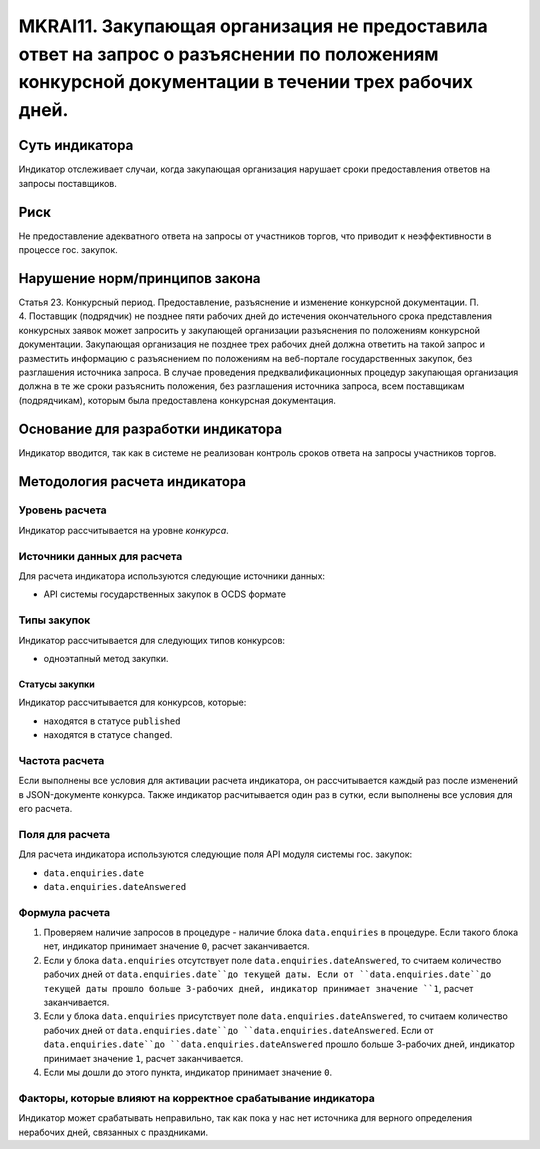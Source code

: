 ######################################################################################################################################################
MKRAI11. Закупающая организация не предоставила ответ на запрос о разъяснении по положениям конкурсной документации в течении трех рабочих дней. 
######################################################################################################################################################

***************
Суть индикатора
***************

Индикатор отслеживает случаи, когда закупающая организация нарушает сроки предоставления ответов на запросы поставщиков.

****
Риск
****

Не предоставление адекватного ответа на запросы от участников торгов, что приводит к неэффективности в процессе гос. закупок.  


*******************************
Нарушение норм/принципов закона
*******************************

Статья 23. Конкурсный период. Предоставление, разъяснение и изменение конкурсной документации. П. 4. Поставщик (подрядчик) не позднее пяти рабочих дней до истечения окончательного срока представления конкурсных заявок может запросить у закупающей организации разъяснения по положениям конкурсной документации. Закупающая организация не позднее трех рабочих дней должна ответить на такой запрос и разместить информацию с разъяснением по положениям на веб-портале государственных закупок, без разглашения источника запроса. В случае проведения предквалификационных процедур закупающая организация должна в те же сроки разъяснить положения, без разглашения источника запроса, всем поставщикам (подрядчикам), которым была предоставлена конкурсная документация.

***********************************
Основание для разработки индикатора
***********************************

Индикатор вводится, так как в системе не реализован контроль сроков ответа на запросы участников торгов.

******************************
Методология расчета индикатора
******************************

Уровень расчета
===============
Индикатор рассчитывается на уровне *конкурса*.

Источники данных для расчета
============================

Для расчета индикатора используются следующие источники данных:

- API системы государственных закупок в OCDS формате

Типы закупок
============

Индикатор рассчитывается для следующих типов конкурсов:

- одноэтапный метод закупки.


Статусы закупки
---------------

Индикатор рассчитывается для конкурсов, которые:

- находятся в статусе ``published``
- находятся в статусе ``changed``.


Частота расчета
===============

Если выполнены все условия для активации расчета индикатора, он рассчитывается каждый раз после изменений в JSON-документе конкурса. Также индикатор расчитывается один раз в сутки, если выполнены все условия для его расчета.

Поля для расчета
================

Для расчета индикатора используются следующие поля API модуля системы гос. закупок:

- ``data.enquiries.date``
- ``data.enquiries.dateAnswered``


Формула расчета
===============

1. Проверяем наличие запросов в процедуре - наличие блока ``data.enquiries`` в процедуре. Если такого блока нет, индикатор принимает значение ``0``, расчет заканчивается.

2. Если у блока ``data.enquiries`` отсутствует поле ``data.enquiries.dateAnswered``, то считаем количество рабочих дней от ``data.enquiries.date``до текущей даты. Если от ``data.enquiries.date``до текущей даты прошло больше 3-рабочих дней, индикатор принимает значение ``1``, расчет заканчивается.

3. Если у блока ``data.enquiries`` присутствует поле ``data.enquiries.dateAnswered``, то считаем количество рабочих дней от ``data.enquiries.date``до ``data.enquiries.dateAnswered``. Если от ``data.enquiries.date``до ``data.enquiries.dateAnswered`` прошло больше 3-рабочих дней, индикатор принимает значение ``1``, расчет заканчивается.

4. Если мы дошли до этого пункта, индикатор принимает значение ``0``.

Факторы, которые влияют на корректное срабатывание индикатора
=============================================================

Индикатор может срабатывать неправильно, так как пока у нас нет источника для верного определения нерабочих дней, связанных с праздниками.
